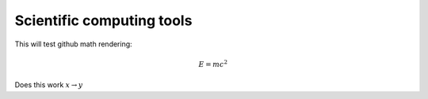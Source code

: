 Scientific computing tools
==========================

This will test github math rendering:

.. math::
   E=mc^2

Does this work :math:`x \rightarrow y`
